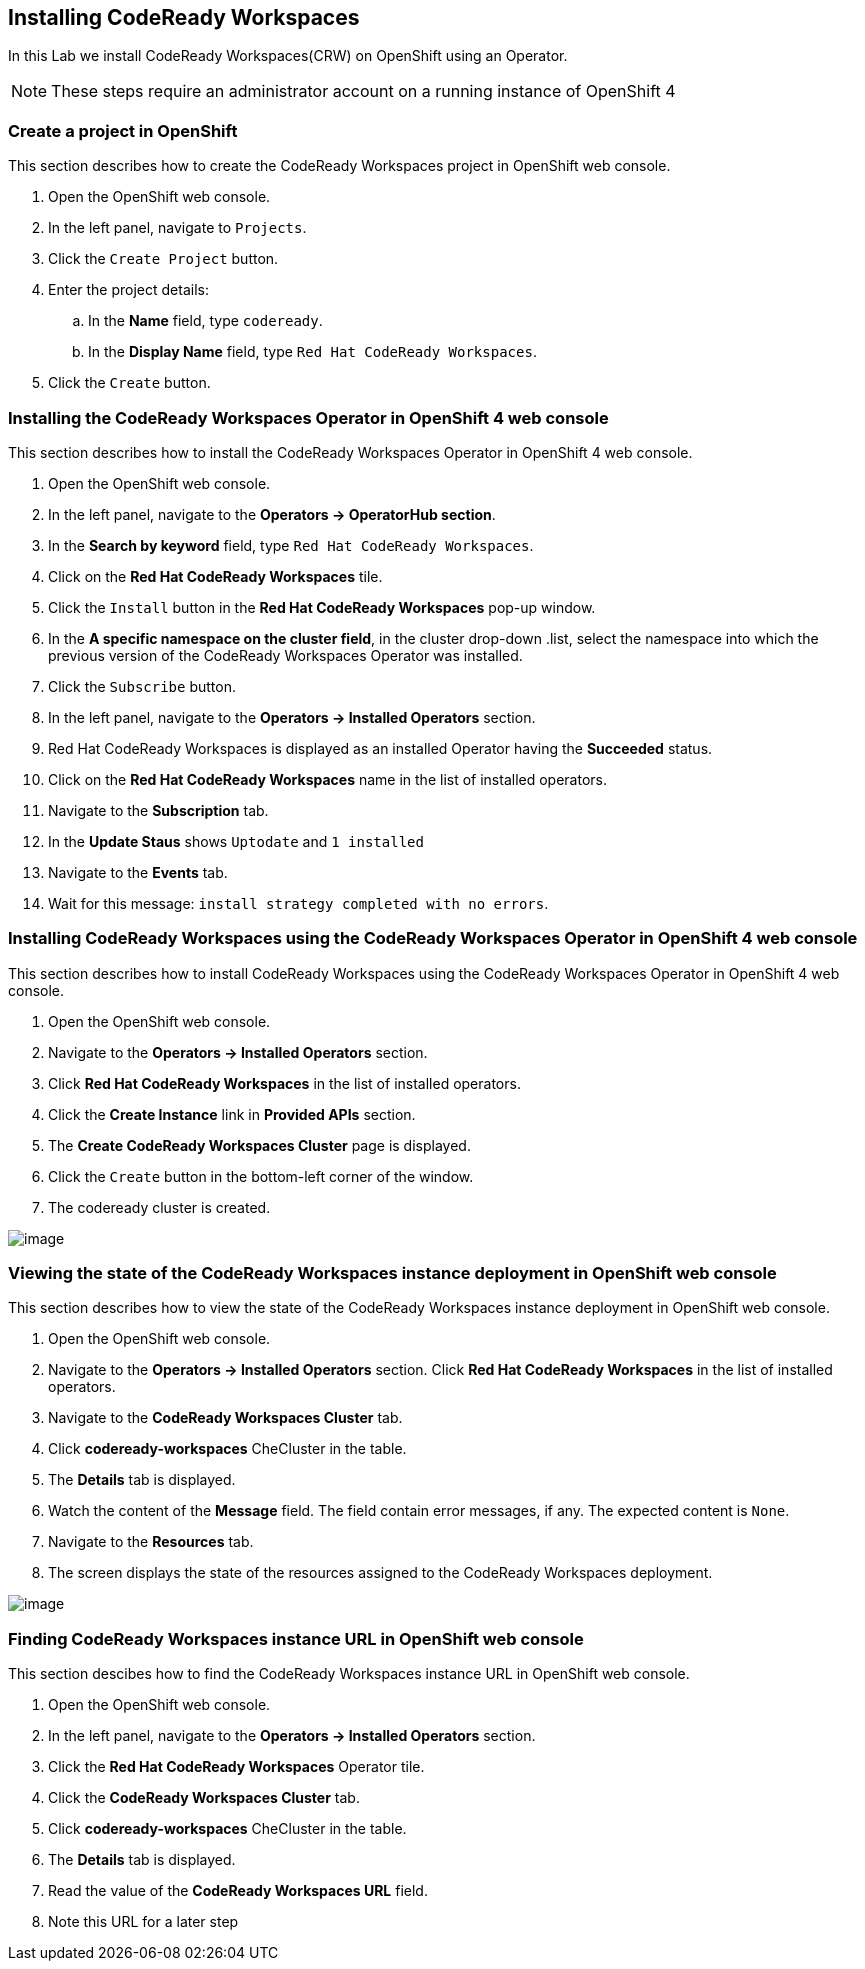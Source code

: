 [[install]]
== Installing CodeReady Workspaces

In this Lab we install CodeReady Workspaces(CRW) on OpenShift using an Operator.

NOTE: These steps require an administrator account on a running instance of OpenShift 4

=== Create a project in OpenShift
This section describes how to create the CodeReady Workspaces project in OpenShift web console.

. Open the OpenShift web console.
. In the left panel, navigate to `Projects`.
. Click the `Create Project` button.
. Enter the project details:
.. In the *Name* field, type `codeready`.
.. In the *Display Name* field, type `Red Hat CodeReady Workspaces`.
. Click the `Create` button.

=== Installing the CodeReady Workspaces Operator in OpenShift 4 web console
This section describes how to install the CodeReady Workspaces Operator in OpenShift 4 web console.

. Open the OpenShift web console.
. In the left panel, navigate to the *Operators → OperatorHub section*.
. In the *Search by keyword* field, type `Red Hat CodeReady Workspaces`.
. Click on the *Red Hat CodeReady Workspaces* tile.
. Click the `Install` button in the *Red Hat CodeReady Workspaces* pop-up window.
. In the *A specific namespace on the cluster field*, in the cluster drop-down .list, select the namespace into which the previous version of the CodeReady Workspaces Operator was installed.
. Click the `Subscribe` button.
. In the left panel, navigate to the *Operators → Installed Operators* section.
. Red Hat CodeReady Workspaces is displayed as an installed Operator having the *Succeeded* status.
. Click on the *Red Hat CodeReady Workspaces* name in the list of installed operators.
. Navigate to the *Subscription* tab.
. In the *Update Staus* shows `Uptodate` and `1 installed`
. Navigate to the *Events* tab.
. Wait for this message: `install strategy completed with no errors`.

=== Installing CodeReady Workspaces using the CodeReady Workspaces Operator in OpenShift 4 web console
This section describes how to install CodeReady Workspaces using the CodeReady Workspaces Operator in OpenShift 4 web console.

. Open the OpenShift web console.
. Navigate to the *Operators → Installed Operators* section.
. Click *Red Hat CodeReady Workspaces* in the list of installed operators.
. Click the *Create Instance* link in *Provided APIs* section.
. The *Create CodeReady Workspaces Cluster* page is displayed.
. Click the `Create` button in the bottom-left corner of the window.
. The codeready cluster is created.

image::instance-created.png[image]

=== Viewing the state of the CodeReady Workspaces instance deployment in OpenShift web console

This section describes how to view the state of the CodeReady Workspaces instance deployment in OpenShift web console.

. Open the OpenShift web console.
. Navigate to the *Operators → Installed Operators* section.
Click *Red Hat CodeReady Workspaces* in the list of installed operators.
. Navigate to the *CodeReady Workspaces Cluster*  tab.
. Click *codeready-workspaces* CheCluster in the table.
. The *Details* tab is displayed.
. Watch the content of the *Message* field. The field contain error messages, if any. The expected content is `None`.
. Navigate to the *Resources* tab.
. The screen displays the state of the resources assigned to the CodeReady Workspaces deployment.

image::resources-tab.png[image]

=== Finding CodeReady Workspaces instance URL in OpenShift web console

This section descibes how to find the CodeReady Workspaces instance URL in OpenShift web console.

. Open the OpenShift web console.
. In the left panel, navigate to the *Operators → Installed Operators* section.
. Click the *Red Hat CodeReady Workspaces* Operator tile.
. Click the *CodeReady Workspaces Cluster* tab.
. Click *codeready-workspaces* CheCluster in the table.
. The *Details* tab is displayed.
. Read the value of the *CodeReady Workspaces URL* field.
. Note this URL for a later step
